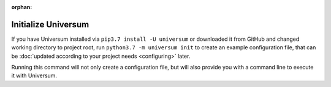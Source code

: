 :orphan:

Initialize Universum
--------------------

If you have Universum installed via ``pip3.7 install -U universum`` or downloaded it from GitHub and changed
working directory to project root, run ``python3.7 -m universum init`` to create an example configuration file,
that can be :doc:`updated according to your project needs <configuring>` later.

Running this command will not only create a configuration file, but will also provide you with a command line to
execute it with Universum.
